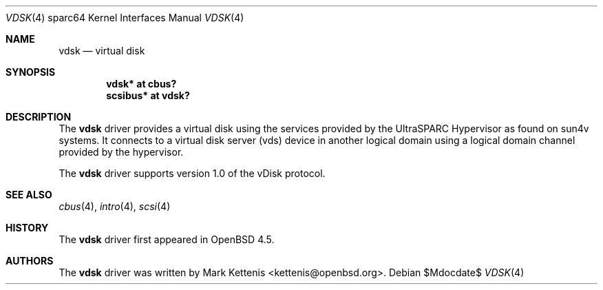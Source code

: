 .\"     $OpenBSD: vdsk.4,v 1.1 2009/01/12 20:43:44 kettenis Exp $
.\"
.\" Copyright (c) 2009 Mark Kettenis <kettenis@openbsd.org>
.\"
.\" Permission to use, copy, modify, and distribute this software for any
.\" purpose with or without fee is hereby granted, provided that the above
.\" copyright notice and this permission notice appear in all copies.
.\"
.\" THE SOFTWARE IS PROVIDED "AS IS" AND THE AUTHOR DISCLAIMS ALL WARRANTIES
.\" WITH REGARD TO THIS SOFTWARE INCLUDING ALL IMPLIED WARRANTIES OF
.\" MERCHANTABILITY AND FITNESS. IN NO EVENT SHALL THE AUTHOR BE LIABLE FOR
.\" ANY SPECIAL, DIRECT, INDIRECT, OR CONSEQUENTIAL DAMAGES OR ANY DAMAGES
.\" WHATSOEVER RESULTING FROM LOSS OF USE, DATA OR PROFITS, WHETHER IN AN
.\" ACTION OF CONTRACT, NEGLIGENCE OR OTHER TORTIOUS ACTION, ARISING OUT OF
.\" OR IN CONNECTION WITH THE USE OR PERFORMANCE OF THIS SOFTWARE.
.\"
.Dd $Mdocdate$
.Dt VDSK 4 sparc64
.Os
.Sh NAME
.Nm vdsk
.Nd virtual disk
.Sh SYNOPSIS
.Cd "vdsk* at cbus?"
.Cd "scsibus* at vdsk?"
.Sh DESCRIPTION
The
.Nm
driver provides a virtual disk using the services provided by the
UltraSPARC Hypervisor as found on sun4v systems.
It connects to a virtual disk server (vds) device in another logical
domain using a logical domain channel provided by the hypervisor.
.Pp
The
.Nm
driver supports version 1.0 of the vDisk protocol.
.Sh SEE ALSO
.Xr cbus 4 ,
.Xr intro 4 ,
.Xr scsi 4
.Sh HISTORY
The
.Nm
driver first appeared in
.Ox 4.5 .
.Sh AUTHORS
The
.Nm
driver was written by
.An Mark Kettenis Aq kettenis@openbsd.org .
